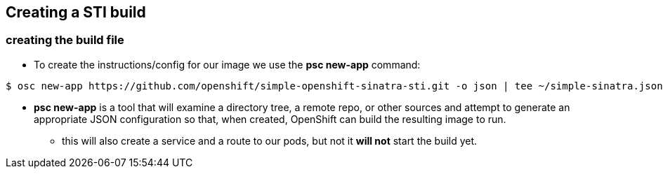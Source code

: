 
:scrollbar:
:data-uri:
== Creating a STI build

=== creating the build file

* To create the instructions/config for our image we use the *psc new-app*  command:

----

$ osc new-app https://github.com/openshift/simple-openshift-sinatra-sti.git -o json | tee ~/simple-sinatra.json

----

* *psc new-app* is a tool that will examine a directory tree, a remote repo, or other sources and attempt to generate an appropriate JSON configuration so that, when created, OpenShift can build the resulting image to run.
** this will also create a service and a route to our pods, but not it *will not* start the build yet.



ifdef::showScript[]

=== Transcript

* the *osc new-app* command is used to create a JSON file that defines our build, this file can be edited before we create our build.

endif::showScript[]




